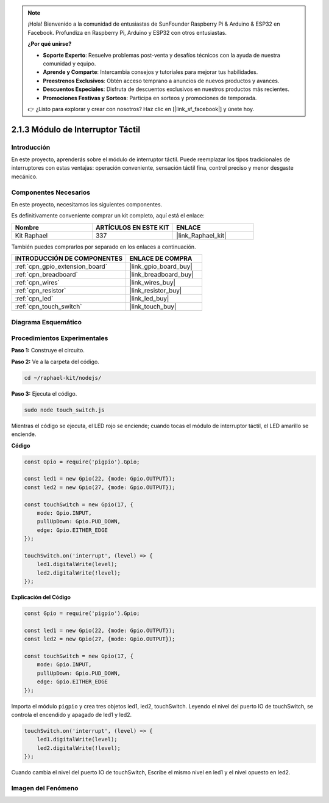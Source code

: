 .. note::

    ¡Hola! Bienvenido a la comunidad de entusiastas de SunFounder Raspberry Pi & Arduino & ESP32 en Facebook. Profundiza en Raspberry Pi, Arduino y ESP32 con otros entusiastas.

    **¿Por qué unirse?**

    - **Soporte Experto**: Resuelve problemas post-venta y desafíos técnicos con la ayuda de nuestra comunidad y equipo.
    - **Aprende y Comparte**: Intercambia consejos y tutoriales para mejorar tus habilidades.
    - **Preestrenos Exclusivos**: Obtén acceso temprano a anuncios de nuevos productos y avances.
    - **Descuentos Especiales**: Disfruta de descuentos exclusivos en nuestros productos más recientes.
    - **Promociones Festivas y Sorteos**: Participa en sorteos y promociones de temporada.

    👉 ¿Listo para explorar y crear con nosotros? Haz clic en [|link_sf_facebook|] y únete hoy.

.. _2.1.3_js:

2.1.3 Módulo de Interruptor Táctil
=====================================

Introducción
-------------------

En este proyecto, aprenderás sobre el módulo de interruptor táctil. Puede reemplazar los tipos tradicionales de interruptores con estas ventajas: operación conveniente, sensación táctil fina, control preciso y menor desgaste mecánico.


Componentes Necesarios
------------------------------

En este proyecto, necesitamos los siguientes componentes. 

.. image:: ../img/2.1.3component.png
    :width: 700
    :align: center

Es definitivamente conveniente comprar un kit completo, aquí está el enlace: 

.. list-table::
    :widths: 20 20 20
    :header-rows: 1

    *   - Nombre
        - ARTÍCULOS EN ESTE KIT
        - ENLACE
    *   - Kit Raphael
        - 337
        - |link_Raphael_kit|

También puedes comprarlos por separado en los enlaces a continuación.

.. list-table::
    :widths: 30 20
    :header-rows: 1

    *   - INTRODUCCIÓN DE COMPONENTES
        - ENLACE DE COMPRA

    *   - :ref:`cpn_gpio_extension_board`
        - |link_gpio_board_buy|
    *   - :ref:`cpn_breadboard`
        - |link_breadboard_buy|
    *   - :ref:`cpn_wires`
        - |link_wires_buy|
    *   - :ref:`cpn_resistor`
        - |link_resistor_buy|
    *   - :ref:`cpn_led`
        - |link_led_buy|
    *   - :ref:`cpn_touch_switch`
        - |link_touch_buy|

Diagrama Esquemático
------------------------------

.. image:: ../img/2.1.3circuit.png
    :width: 500
    :align: center

**Procedimientos Experimentales**
----------------------------------------

**Paso 1:** Construye el circuito.

.. image:: ../img/2.1.3fritzing.png
    :width: 700
    :align: center

**Paso 2:** Ve a la carpeta del código.

.. raw:: html

   <run></run>

.. code-block::

    cd ~/raphael-kit/nodejs/

**Paso 3:** Ejecuta el código.

.. raw:: html

   <run></run>

.. code-block::

    sudo node touch_switch.js

Mientras el código se ejecuta, el LED rojo se enciende; cuando tocas el módulo de interruptor táctil, el LED amarillo se enciende. 

**Código**

.. code-block:: js

    const Gpio = require('pigpio').Gpio; 

    const led1 = new Gpio(22, {mode: Gpio.OUTPUT});
    const led2 = new Gpio(27, {mode: Gpio.OUTPUT});

    const touchSwitch = new Gpio(17, {
        mode: Gpio.INPUT,
        pullUpDown: Gpio.PUD_DOWN,     
        edge: Gpio.EITHER_EDGE        
    });

    touchSwitch.on('interrupt', (level) => {  
        led1.digitalWrite(level);   
        led2.digitalWrite(!level);       
    });   

**Explicación del Código**

.. code-block:: js

    const Gpio = require('pigpio').Gpio; 

    const led1 = new Gpio(22, {mode: Gpio.OUTPUT});
    const led2 = new Gpio(27, {mode: Gpio.OUTPUT});

    const touchSwitch = new Gpio(17, {
        mode: Gpio.INPUT,
        pullUpDown: Gpio.PUD_DOWN,     
        edge: Gpio.EITHER_EDGE        
    });

Importa el módulo ``pigpio`` y crea tres objetos led1, led2, touchSwitch.
Leyendo el nivel del puerto IO de touchSwitch, se controla el encendido y apagado de led1 y led2.

.. code-block:: js

    touchSwitch.on('interrupt', (level) => {  
        led1.digitalWrite(level);   
        led2.digitalWrite(!level);       
    });   

Cuando cambia el nivel del puerto IO de touchSwitch,
Escribe el mismo nivel en led1 y el nivel opuesto en led2.

**Imagen del Fenómeno**
------------------------

.. image:: ../img/2.1.3touch_switch_module.JPG
    :width: 500
    :align: center
